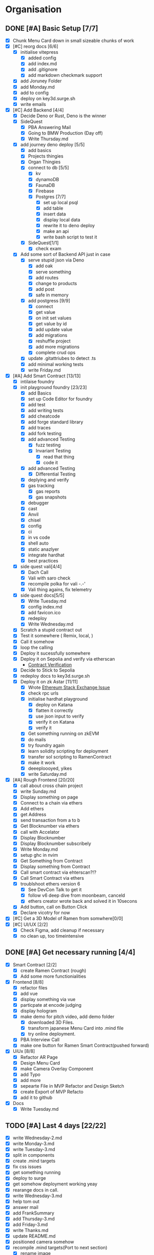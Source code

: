 #+COLUMNS: %50ITEM(Task) %7TODO %14CLOCKSUM(Clock)

* Organisation
** DONE [#A] Basic Setup [7/7]
:LOGBOOK:
CLOCK: [2023-11-15 Wed 08:25]--[2023-11-15 Wed 08:28] =>  0:03
CLOCK: [2023-11-14 Tue 21:26]--[2023-11-14 Tue 21:41] =>  0:15
CLOCK: [2023-11-14 Tue 19:32]--[2023-11-14 Tue 20:30] =>  0:58
CLOCK: [2023-11-14 Tue 18:01]--[2023-11-14 Tue 19:15] =>  1:14
CLOCK: [2023-11-14 Tue 11:06]--[2023-11-14 Tue 11:23] =>  0:17
CLOCK: [2023-11-14 Tue 10:01]--[2023-11-14 Tue 10:57] =>  0:56
CLOCK: [2023-11-14 Tue 08:25]--[2023-11-14 Tue 09:25] =>  1:00
CLOCK: [2023-11-14 Tue 08:15]--[2023-11-14 Tue 08:19] =>  0:04
CLOCK: [2023-11-14 Tue 07:37]--[2023-11-14 Tue 07:53] =>  0:16
CLOCK: [2023-11-14 Tue 07:06]--[2023-11-14 Tue 07:35] =>  0:29
CLOCK: [2023-11-13 Mon 16:55]--[2023-11-13 Mon 17:49] =>  0:54
CLOCK: [2023-11-13 Mon 09:58]--[2023-11-13 Mon 10:38] =>  0:40
CLOCK: [2023-11-13 Mon 09:11]--[2023-11-13 Mon 09:40] =>  0:29
CLOCK: [2023-11-13 Mon 07:03]--[2023-11-13 Mon 07:34] =>  0:31
CLOCK: [2023-11-12 Sun 18:42]--[2023-11-12 Sun 19:24] =>  0:42
CLOCK: [2023-11-12 Sun 17:05]--[2023-11-12 Sun 18:17] =>  1:12
CLOCK: [2023-11-12 Sun 09:48]--[2023-11-12 Sun 10:16] =>  0:28
CLOCK: [2023-11-11 Sat 17:35]--[2023-11-11 Sat 17:58] =>  0:23
CLOCK: [2023-11-11 Sat 10:21]--[2023-11-11 Sat 11:26] =>  1:05
CLOCK: [2023-11-11 Sat 08:33]--[2023-11-11 Sat 09:13] =>  0:40
CLOCK: [2023-11-11 Sat 01:05]--[2023-11-11 Sat 01:08] =>  0:03
CLOCK: [2023-11-11 Sat 00:51]--[2023-11-11 Sat 01:05] =>  0:14
CLOCK: [2023-11-10 Fri 23:06]--[2023-11-11 Sat 00:47] =>  1:41
CLOCK: [2023-11-10 Fri 21:42]--[2023-11-10 Fri 22:48] =>  1:06
CLOCK: [2023-11-10 Fri 21:20]--[2023-11-10 Fri 21:26] =>  0:06
CLOCK: [2023-11-10 Fri 20:45]--[2023-11-10 Fri 21:16] =>  0:31
CLOCK: [2023-11-10 Fri 19:36]--[2023-11-10 Fri 20:13] =>  0:37
CLOCK: [2023-11-10 Fri 11:52]--[2023-11-10 Fri 12:38] =>  0:46
CLOCK: [2023-11-10 Fri 11:40]--[2023-11-10 Fri 11:47] =>  0:07
CLOCK: [2023-11-10 Fri 10:53]--[2023-11-10 Fri 11:24] =>  0:31
CLOCK: [2023-11-10 Fri 10:24]--[2023-11-10 Fri 10:44] =>  0:20
CLOCK: [2023-11-10 Fri 09:22]--[2023-11-10 Fri 10:17] =>  0:55
CLOCK: [2023-11-10 Fri 08:39]--[2023-11-10 Fri 09:20] =>  0:41
CLOCK: [2023-11-10 Fri 08:32]--[2023-11-10 Fri 08:39] =>  0:07
CLOCK: [2023-11-09 Thu 09:44]--[2023-11-09 Thu 09:59] =>  0:15
CLOCK: [2023-11-09 Thu 07:53]--[2023-11-09 Thu 08:06] =>  0:13
CLOCK: [2023-11-08 Wed 22:27]--[2023-11-08 Wed 23:09] =>  0:42
CLOCK: [2023-11-08 Wed 22:16]--[2023-11-08 Wed 22:18] =>  0:02
CLOCK: [2023-11-08 Wed 21:25]--[2023-11-08 Wed 21:45] =>  0:20
CLOCK: [2023-11-08 Wed 20:22]--[2023-11-08 Wed 20:48] =>  0:26
CLOCK: [2023-11-08 Wed 20:08]--[2023-11-08 Wed 20:17] =>  0:09
CLOCK: [2023-11-08 Wed 19:25]--[2023-11-08 Wed 20:03] =>  0:38
CLOCK: [2023-11-08 Wed 18:29]--[2023-11-08 Wed 19:15] =>  0:46
CLOCK: [2023-11-08 Wed 17:42]--[2023-11-08 Wed 18:10] =>  0:28
CLOCK: [2023-11-08 Wed 16:33]--[2023-11-08 Wed 17:02] =>  0:29
CLOCK: [2023-11-08 Wed 11:31]--[2023-11-08 Wed 12:13] =>  0:42
CLOCK: [2023-11-08 Wed 09:21]--[2023-11-08 Wed 10:58] =>  1:37
CLOCK: [2023-11-08 Wed 09:02]--[2023-11-08 Wed 09:11] =>  0:09
CLOCK: [2023-11-08 Wed 08:44]--[2023-11-08 Wed 08:52] =>  0:08
CLOCK: [2023-11-08 Wed 07:55]--[2023-11-08 Wed 08:41] =>  0:46
CLOCK: [2023-11-08 Wed 07:01]--[2023-11-08 Wed 07:52] =>  0:51
CLOCK: [2023-11-07 Tue 18:01]--[2023-11-07 Tue 20:07] =>  2:06
CLOCK: [2023-11-07 Tue 17:17]--[2023-11-07 Tue 17:58] =>  0:41
CLOCK: [2023-11-07 Tue 16:24]--[2023-11-07 Tue 16:49] =>  0:25
CLOCK: [2023-11-07 Tue 11:43]--[2023-11-07 Tue 11:58] =>  0:15
CLOCK: [2023-11-07 Tue 11:22]--[2023-11-07 Tue 11:40] =>  0:18
CLOCK: [2023-11-07 Tue 10:48]--[2023-11-07 Tue 11:12] =>  0:24
CLOCK: [2023-11-07 Tue 10:15]--[2023-11-07 Tue 10:43] =>  0:28
CLOCK: [2023-11-07 Tue 09:46]--[2023-11-07 Tue 10:03] =>  0:17
CLOCK: [2023-11-07 Tue 09:20]--[2023-11-07 Tue 09:43] =>  0:23
CLOCK: [2023-11-07 Tue 08:02]--[2023-11-07 Tue 08:33] =>  0:31
CLOCK: [2023-11-07 Tue 07:01]--[2023-11-07 Tue 07:21] =>  0:20
CLOCK: [2023-11-06 Mon 22:14]--[2023-11-06 Mon 22:36] =>  0:22
CLOCK: [2023-11-06 Mon 21:35]--[2023-11-06 Mon 22:06] =>  0:31
CLOCK: [2023-11-06 Mon 21:25]--[2023-11-06 Mon 21:34] =>  0:09
:END:
- [X] Chunk Menu Card down in small sizeable chunks of work
- [X] [#C] reorg docs [6/6]
  - [X] initialise vitepress
    - [X] added config
    - [X] add index.md
    - [X] add .gitignore
    - [X] add markdown checkmark support
  - [X] add Joruney Folder
  - [X] add Monday.md
  - [X] add to config
  - [X] deploy on key3d.surge.sh
  - [X] write emails
- [X] [#C] Add Backend [4/4]
  - [X] Decide Deno or Rust, Deno is the winner
  - [X] SideQuest
    - [X] PBA Answering Mail
    - [X] Going to BMW Production (Day off)
    - [X] Write Thursday.md
  - [X] add journey deno deploy [5/5]
    - [X] add basics
    - [X] Projects thingies
    - [X] Organ Thingies
    - [X] connect to db [5/5]
      - [X] kv
      - [X] dynamoDB
      - [X] FaunaDB
      - [X] Firebase
      - [X] Postgres [7/7]
        - [X] set up local psql
        - [X] add table
        - [X] insert data
        - [X] display local data
        - [X] rewrite it to deno deploy
        - [X] make an api
        - [X] write bash script to test it
    - [X] SideQuest[1/1]
      - [X] check exam
  - [X] Add some sort of Backend API just in case
    - [X] serve stupid json via Deno
      - [X] add oak
      - [X] serve something
      - [X] add routes
      - [X] change to products
      - [X] add post
      - [X] safe in memory
    - [X] add postgress [9/9]
      - [X] connect
      - [X] get value
      - [X] on init set values
      - [X] get value by id
      - [X] add update value
      - [X] add migrations
      - [X] reshuffle project
      - [X] add more migrations
      - [X] complete crud ops
    - [X] update .gitattriubes to detect .ts
    - [X] add minimal working tests
    - [X] write Friday.md
- [X] [#A] Add Smart Contract [13/13]
  - [X] intilaise foundry
  - [X] init playground foundry [23/23]
    - [X] add Basics
    - [X] set up Code Editor for foundry
    - [X] add test
    - [X] add writing tests
    - [X] add cheatcode
    - [X] add forge standard library
    - [X] add traces
    - [X] add fork testing
    - [X] add advanced Testing
      - [X] fuzz testing
      - [X] Invariant Testing
        - [X] read that thing
        - [X] code it
    - [X] add advanced Testing
      - [X] Differential Testing
    - [X] deplying and verify
    - [X] gas tracking
      - [X] gas reports
      - [X] gas snapshots
    - [X] debugger
    - [X] cast
    - [X] Anvil
    - [X] chisel
    - [X] config
    - [X] ci
    - [X] in vs code
    - [X] shell auto
    - [X] static anazlyer
    - [X] integrate hardhat
    - [X] best practices
  - [X] side quest vali[4/4]
    - [X] Dach Call
    - [X] Vali with saro check
    - [X] recompile polka for vali -.-'
    - [X] Vali thing agains, fix telemetry
  - [X] side quest docs[5/5]
    - [X] Write Tuesday.md
    - [X] config index.md
    - [X] add favicon.ico
    - [X] redeploy
    - [X] Write Wednesday.md
  - [X] Scratch a stupid contract out
  - [X] Test it somewhere ( Remix, local,  )
  - [X] Call it somehow
  - [X] loop the calling
  - [X] Deploy it sucessfully somewhere
  - [X] Deploy it on Sepolia and verify via etherscan
    - [[https://sepolia.etherscan.io/address/0x5aa0b5ee61195075df5626244533838d32a097ba#code][Contract Verification]]
  - [X] Decide to Stick to Sepolia
  - [X] redeploy docs to key3d.surge.sh
  - [X] Deploy it on zk Astar [11/11]
    - [X] Wrote [[https://ethereum.stackexchange.com/questions/156282/foundry-astar-zkevm-deployment][Ethereum Stack Exchange Issue]]
    - [X] check rpc urls
    - [X] initialise hardhat playground
      - [X] deploy on Katana
      - [X] flatten it correctly
      - [X] use json input to verify
      - [X] verify it on Katana
      - [X] verify it
    - [X] Get something running on zkEVM
    - [X] do mails
    - [X] try foundry again
    - [X] learn solidity scripting for deployment
    - [X] transfer sol scripting to RamenContract
    - [X] make it work
    - [X] deeeploooyed, yikes
    - [X] write Saturday.md
- [X] [#A] Rough Frontend [20/20]
  - [X] call about cross chain project
  - [X] write Sunday.md
  - [X] Display something on page
  - [X] Connect to a chain via ethers
  - [X] Add ethers
  - [X] get Address
  - [X] send transaction from a to b
  - [X] Get Blocknumber via ethers
  - [X] call with Accelator
  - [X] Display Blocknumber
  - [X] Display Blocknumber subscribely
  - [X] Write Monday.md
  - [X] setup ghc in nvim
  - [X] Get Something from Contract
  - [X] Display something from Contract
  - [X] Call smart contract via ehterscan?!?
  - [X] Call Smart Contract via ethers
  - [X] troublshoot ethers version 6
    - [X] See DevCon Talk to get it
    - [X] follow v6 deep dive from moonbeam, canceld
    - [X] ethers creator wrote back and solved it in 10secons
  - [X] Add button, call on Button Click
  - [X] Declare vicotry for now
- [X] [#C] Get a 3D Model of Ramen from somwhere[0/0]
- [X] [#C] UI/UX [2/2]
  - [X] Check Figma, add cleanup if necessary
  - [X] no clean up, too timeintensive

** DONE [#A] Get necessary running [4/4]
:LOGBOOK:
CLOCK: [2023-11-20 Mon 15:59]--[2023-11-20 Mon 16:23] =>  0:24
CLOCK: [2023-11-20 Mon 14:38]--[2023-11-20 Mon 15:12] =>  0:34
CLOCK: [2023-11-20 Mon 09:31]--[2023-11-20 Mon 11:33] =>  2:02
CLOCK: [2023-11-15 Wed 18:24]--[2023-11-15 Wed 19:28] =>  1:04
CLOCK: [2023-11-15 Wed 17:38]--[2023-11-15 Wed 17:54] =>  0:16
CLOCK: [2023-11-15 Wed 17:16]--[2023-11-15 Wed 17:36] =>  0:20
CLOCK: [2023-11-15 Wed 16:48]--[2023-11-15 Wed 16:59] =>  0:11
CLOCK: [2023-11-15 Wed 15:12]--[2023-11-15 Wed 16:43] =>  1:31
CLOCK: [2023-11-15 Wed 11:32]--[2023-11-15 Wed 13:09] =>  1:37
CLOCK: [2023-11-15 Wed 10:35]--[2023-11-15 Wed 11:24] =>  0:49
CLOCK: [2023-11-15 Wed 09:38]--[2023-11-15 Wed 10:04] =>  0:26
CLOCK: [2023-11-15 Wed 08:29]--[2023-11-15 Wed 09:30] =>  1:01
:END:
- [X] Smart Contract [2/2]
  - [X] create Ramen Contract (rough)
  - [X] Add some more functionialities
- [X] Frontend [8/8]
  - [X] refactor files
  - [X] add vue
  - [X] display something via vue
  - [X] particpate at encode judging
  - [X] display hologram
  - [X] make demo for pitch video, add demo folder
    - [X] downloaded 3D Files.
    - [X] transform japanese Menu Card into .mind file
    - [X] try online deployment.
  - [X] PBA Interview Call
  - [X] make one button for Ramen Smart Contract(pushed forward)
- [X] UiUx [8/8]
  - [X] Refactor AR Page
  - [X] Design Menu Card
  - [X] make Camera Overlay Component
  - [X] add Typo
  - [X] add more
  - [X] sepearte File in MVP Refactor and Design Sketch
  - [X] create Export of MVP Refacto
  - [X] add it to github
- [X] Docs
  - [X] Write Tuesday.md

** TODO [#A] Last 4 days [22/22]
:LOGBOOK:
CLOCK: [2023-11-25 Sat 05:30]--[2023-11-25 Sat 06:32] =>  1:02
CLOCK: [2023-11-24 Fri 16:21]--[2023-11-24 Fri 17:18] =>  0:57
CLOCK: [2023-11-24 Fri 15:21]--[2023-11-24 Fri 16:21] =>  1:00
CLOCK: [2023-11-24 Fri 14:08]--[2023-11-24 Fri 15:16] =>  1:08
CLOCK: [2023-11-24 Fri 06:32]--[2023-11-24 Fri 07:11] =>  0:39
CLOCK: [2023-11-24 Fri 06:28]--[2023-11-24 Fri 06:30] =>  0:02
CLOCK: [2023-11-23 Thu 20:12]--[2023-11-23 Thu 20:21] =>  0:09
CLOCK: [2023-11-23 Thu 16:45]--[2023-11-23 Thu 18:35] =>  1:50
CLOCK: [2023-11-23 Thu 14:03]--[2023-11-23 Thu 15:05] =>  1:02
CLOCK: [2023-11-23 Thu 07:18]--[2023-11-23 Thu 08:26] =>  1:08
CLOCK: [2023-11-23 Thu 04:54]--[2023-11-23 Thu 06:10] =>  1:16
CLOCK: [2023-11-23 Thu 04:30]--[2023-11-23 Thu 04:47] =>  0:17
CLOCK: [2023-11-22 Wed 16:14]--[2023-11-22 Wed 19:04] =>  2:50
CLOCK: [2023-11-22 Wed 14:48]--[2023-11-22 Wed 15:56] =>  1:08
CLOCK: [2023-11-22 Wed 09:56]--[2023-11-22 Wed 10:55] =>  0:59
CLOCK: [2023-11-22 Wed 06:22]--[2023-11-22 Wed 09:15] =>  2:53
CLOCK: [2023-11-21 Tue 20:32]--[2023-11-21 Tue 21:28] =>  0:56
CLOCK: [2023-11-21 Tue 18:28]--[2023-11-21 Tue 19:28] =>  1:00
CLOCK: [2023-11-21 Tue 17:06]--[2023-11-21 Tue 18:22] =>  1:16
CLOCK: [2023-11-21 Tue 16:06]--[2023-11-21 Tue 17:06] =>  1:00
CLOCK: [2023-11-21 Tue 09:07]--[2023-11-21 Tue 12:16] =>  3:09
CLOCK: [2023-11-21 Tue 08:52]--[2023-11-21 Tue 09:02] =>  0:10
CLOCK: [2023-11-21 Tue 07:30]--[2023-11-21 Tue 08:46] =>  1:16
:END:
- [X] write Wednesday-2.md
- [X] write Monday-3.md
- [X] write Tuesday-3.md
- [X] split in components
- [X] create .mind targets
- [X] fix css issues
- [X] get something running
- [X] deploy to surge
- [X] get somehow deployment working yeay
- [X] rearange docs in call.
- [X] write Wednesday-3.md
- [X] help tom out
- [X] answer mail
- [X] add FrankSummary
- [X] add Thursday-3.md
- [X] add Friday-3.md
- [X] write Thanks.md
- [X] update README.md
- [X] positioned camera somehow
- [X] recompile .mind targets(Port to next section)
  - [X] rename image
  - [X] fix compile errors
    - [X] read the articles
    - [X] change mindar version
    - [X] ...
    - [X] get a life crisis
- [X] make one button for Ramen Smart Contract (port to next section)
- [X] arange layout (port to next section)
  - [X] add black box bottom
  - [X] add ar view top
  - [X] add button 2 button in black box


** TODO [#C After Submission Deadline [3/6]
:LOGBOOK:
CLOCK: [2023-11-25 Sat 11:20]--[2023-11-25 Sat 12:06] =>  0:46
CLOCK: [2023-11-25 Sat 10:25]--[2023-11-25 Sat 11:07] =>  0:42
CLOCK: [2023-11-25 Sat 08:35]--[2023-11-25 Sat 09:50] =>  1:15
:END:
- [X] Port issues from previous section
- [X] add README.md to SmartContract
- [X] update README.md to UiUx
- [ ] update README.md in Backend
- [-] recompile .mind targets
  - [ ] rename image
  - [-] fix compile errors
    - [X] read the articles
    - [X] change mindar version
    - [X] ...
    - [ ] get a life crisis
- [ ] make one button for Ramen Smart Contract
- [ ] arange layout
  - [ ] add black box bottom
  - [ ] add ar view top
  - [ ] add button 2 button in black box
